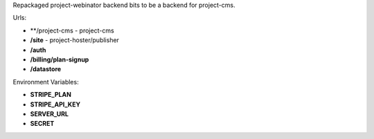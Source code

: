 Repackaged project-webinator backend bits to be a backend for project-cms.


Urls:

* **/project-cms - project-cms
* **/site** - project-hoster/publisher
* **/auth**
* **/billing/plan-signup**
* **/datastore**


Environment Variables:

* **STRIPE_PLAN**
* **STRIPE_API_KEY**
* **SERVER_URL**
* **SECRET**
